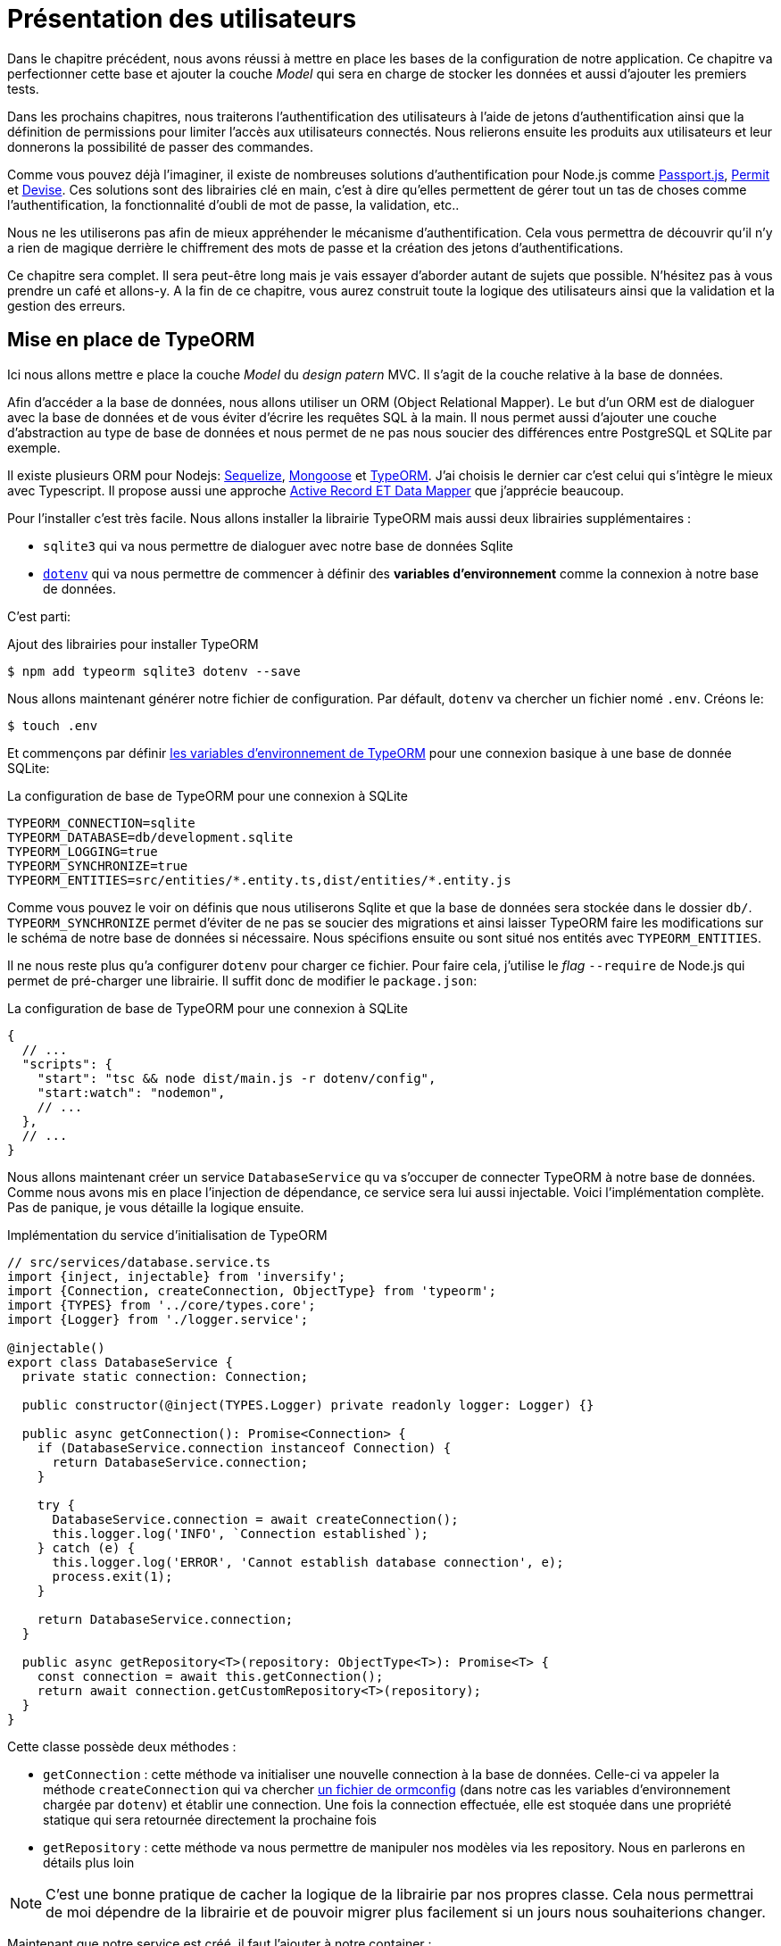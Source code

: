 [#chapter03-presenting-users]
= Présentation des utilisateurs

Dans le chapitre précédent, nous avons réussi à mettre en place les bases de la configuration de notre application. Ce chapitre va perfectionner cette base et ajouter la couche _Model_ qui sera en charge de stocker les données et aussi d'ajouter les premiers tests.

Dans les prochains chapitres, nous traiterons l’authentification des utilisateurs à l’aide de jetons d’authentification ainsi que la définition de permissions pour limiter l’accès aux utilisateurs connectés. Nous relierons ensuite les produits aux utilisateurs et leur donnerons la possibilité de passer des commandes.

Comme vous pouvez déjà l’imaginer, il existe de nombreuses solutions d’authentification pour Node.js comme http://www.passportjs.org/[Passport.js], https://github.com/ianstormtaylor/permit[Permit] et https://github.com/simov/grant[Devise]. Ces solutions sont des librairies clé en main, c'est à dire qu'elles permettent de gérer tout un tas de choses comme l'authentification, la fonctionnalité d'oubli de mot de passe, la validation, etc..

Nous ne les utiliserons pas afin de mieux appréhender le mécanisme d'authentification. Cela vous permettra de découvrir qu'il n'y a rien de magique derrière le chiffrement des mots de passe et la création des jetons d'authentifications.

Ce chapitre sera complet. Il sera peut-être long mais je vais essayer d’aborder autant de sujets que possible. N’hésitez pas à vous prendre un café et allons-y. A la fin de ce chapitre, vous aurez construit toute la logique des utilisateurs ainsi que la validation et la gestion des erreurs.

== Mise en place de TypeORM

Ici nous allons mettre e place la couche _Model_ du _design patern_ MVC. Il s'agit de la couche relative à la base de données.

Afin d'accéder a la base de données, nous allons utiliser un ORM (Object Relational Mapper). Le but d'un ORM est de dialoguer avec la base de données et de vous éviter d'écrire les requêtes SQL à la main. Il nous permet aussi d'ajouter une couche d'abstraction au type de base de données et nous permet de ne pas nous soucier des différences entre PostgreSQL et SQLite par exemple.

Il existe plusieurs ORM pour Nodejs: https://sequelize.org/[Sequelize], https://mongoosejs.com/[Mongoose] et https://typeorm.io/[TypeORM]. J'ai choisis le dernier car c'est celui qui s'intègre le mieux avec Typescript. Il propose aussi une approche https://typeorm.io/#/active-record-data-mapper[Active Record ET Data Mapper] que j'apprécie beaucoup.

Pour l'installer c'est très facile. Nous allons installer la librairie TypeORM mais aussi deux librairies supplémentaires :

* `sqlite3` qui va nous permettre de dialoguer avec notre base de données Sqlite
* https://www.npmjs.com/package/dotenv[`dotenv`] qui va nous permettre de commencer à définir des *variables d'environnement* comme la connexion à notre base de données.

C'est parti:

.Ajout des librairies pour installer TypeORM
[source,bash]
----
$ npm add typeorm sqlite3 dotenv --save
----

Nous allons maintenant générer notre fichier de configuration. Par défault, `dotenv` va chercher un fichier nomé `.env`. Créons le:

[source,bash]
----
$ touch .env
----

Et commençons par définir https://github.com/typeorm/typeorm/blob/master/docs/using-ormconfig.md#using-environment-variables[les variables d'environnement de TypeORM] pour une connexion basique à une base de donnée SQLite:

.La configuration de base de TypeORM pour une connexion à SQLite
[source,env]
----
TYPEORM_CONNECTION=sqlite
TYPEORM_DATABASE=db/development.sqlite
TYPEORM_LOGGING=true
TYPEORM_SYNCHRONIZE=true
TYPEORM_ENTITIES=src/entities/*.entity.ts,dist/entities/*.entity.js
----

Comme vous pouvez le voir on définis que nous utiliserons Sqlite et que la base de données sera stockée dans le dossier `db/`. `TYPEORM_SYNCHRONIZE` permet d'éviter de ne pas se soucier des migrations et ainsi laisser TypeORM faire les modifications sur le schéma de notre base de données si nécessaire. Nous spécifions ensuite ou sont situé nos entités avec `TYPEORM_ENTITIES`.

Il ne nous reste plus qu'a configurer `dotenv` pour charger ce fichier. Pour faire cela, j'utilise le _flag_ `--require` de Node.js qui permet de pré-charger une librairie. Il suffit donc de modifier le `package.json`:

.La configuration de base de TypeORM pour une connexion à SQLite
[source,json]
----
{
  // ...
  "scripts": {
    "start": "tsc && node dist/main.js -r dotenv/config",
    "start:watch": "nodemon",
    // ...
  },
  // ...
}
----

Nous allons maintenant créer un service `DatabaseService` qu va s'occuper de connecter TypeORM à notre base de données. Comme nous avons mis en place l'injection de dépendance, ce service sera lui aussi injectable. Voici l'implémentation complète. Pas de panique, je vous détaille la logique ensuite.

.Implémentation du service d'initialisation de TypeORM
[source,ts]
----
// src/services/database.service.ts
import {inject, injectable} from 'inversify';
import {Connection, createConnection, ObjectType} from 'typeorm';
import {TYPES} from '../core/types.core';
import {Logger} from './logger.service';

@injectable()
export class DatabaseService {
  private static connection: Connection;

  public constructor(@inject(TYPES.Logger) private readonly logger: Logger) {}

  public async getConnection(): Promise<Connection> {
    if (DatabaseService.connection instanceof Connection) {
      return DatabaseService.connection;
    }

    try {
      DatabaseService.connection = await createConnection();
      this.logger.log('INFO', `Connection established`);
    } catch (e) {
      this.logger.log('ERROR', 'Cannot establish database connection', e);
      process.exit(1);
    }

    return DatabaseService.connection;
  }

  public async getRepository<T>(repository: ObjectType<T>): Promise<T> {
    const connection = await this.getConnection();
    return await connection.getCustomRepository<T>(repository);
  }
}
----

Cette classe possède deux méthodes :

- `getConnection` : cette méthode va initialiser une nouvelle connection à la base de données. Celle-ci va appeler la méthode `createConnection` qui va chercher https://typeorm.io/#/using-ormconfig[un fichier de ormconfig] (dans notre cas les variables d'environnement chargée par `dotenv`) et établir une connection. Une fois la connection effectuée, elle est stoquée dans une propriété statique qui sera retournée directement la prochaine fois
- `getRepository` : cette méthode va nous permettre de manipuler nos modèles via les repository. Nous en parlerons en détails plus loin

NOTE: C'est une bonne pratique de cacher la logique de la librairie par nos propres classe. Cela nous permettrai de moi dépendre de la librairie et de pouvoir migrer plus facilement si un jours nous souhaiterions changer.

Maintenant que notre service est créé, il faut l'ajouter à notre container :

.Ajout du `Symbol` lié au service `DatabaseService`
[source,ts]
----
// src/core/types.core.ts
export const TYPES = {
  // ...
  DatabaseService: Symbol.for('DatabaseService'),
};
----

.Enregistrement du service `DatabaseService` dans le container Inversify
[source,ts]
----
// src/core/container.core.ts
import {Container} from 'inversify';
import {DatabaseService} from '../services/database.service';
// ...
export const container = new Container();
// ...
container.bind(TYPES.DatabaseService).to(DatabaseService);
----

Et voilà.

Nous pouvons maintenant créer notre premier modèle `User`. En utilisant le _patern Data Mapper_ il va falloir créer deux classe :

- l'_entity_ : elle va définir les attributs des champs à sauvegarder dans la base de donnée. Dans notre cas, je vais simplement créer deux attributs: `email` et `password` (le mot de passe sera chiffrée plus tards).
- le _repository_ : elle va ajouter certaines logiques pour sauvegarder nos entités.

Afin de simplifier l'exemple, je vais mettre ces deux classes dans le même fichier mais vous pouvez très bien les séparer :

.Première implémentation de la classe `User`
[source,ts]
----
// src/entities/user.entity.ts
import {
  Column,
  Entity,
  EntityRepository,
  PrimaryGeneratedColumn,
  Repository,
} from 'typeorm';

@Entity()
export class User {
  @PrimaryGeneratedColumn()
  id: number;

  @Column({unique: true})
  email: string;

  @Column()
  password: string;
}

@EntityRepository(User)
export class UserRepository extends Repository<User> {}
----

Et voilà. Le résultat est vraiment très simple gràce aux décorateurs `@columns` proposées par TypeORM. Ceux-ci peuvent aussi définir le type d'information a stocker (Tex te, date, etc..). L'implémentation de ce modèle est suffisante pour le moment.

Pour l'instant notre travail n'est pas très visible mais tenez bon car vous allez voir le résultat dans la prochaine section.

Nous pouvons commiter les changements effectuées jusqu'à maintenant:

[source,bash]
----
$ git add .
$ git commit -m "Setup TypeORM"
----

== Création du contrôleur des utilisateurs

Il est maintenant temps d'entrer dans la partie concrète et de créer le contrôleur qui va gérer les utiliseurs. Ce contrôleur va respecter les normes REST et proposer les actions CRUD classiques. C'est à dire _**C**reate_, _**R**ead_, _**U**pdate_ et _**D**elete_.

=== Lister les utilisateurs

Nous allons commencer par la méthode `index` qui est la plus simple.

Comme nous l'avons vu plutôt, les contrôleurs peuvent injecter nos services. Nous allons donc injecter le `DatabaseService` afin de pouvoir récupérer le `UserRepository`. Il suffira ensuite d'appeler la méthode `userRepository.find` afin de récupérer la liste de tous les utilisateur (qui est vide pour le moment).

Voici l'implémentation de notre contrôleur:

.Création du `UserController` avec la méthode `index`
[source,ts]
----
// src/controllers/users.controller.ts
import {Request, Response} from 'express';
import {inject} from 'inversify';
import {controller, httpGet} from 'inversify-express-utils';
import {TYPES} from '../core/types.core';
import {UserRepository} from '../entities/user.entity';
import {DatabaseService} from '../services/database.service';

@controller('/users')
export class UsersController {
  public constructor(@inject(TYPES.DatabaseService) private readonly database: DatabaseService) {}

  @httpGet('/')
  public async index(req: Request, res: Response) {
    const userRepository = await this.database.getRepository(UserRepository);

    const users = await userRepository.find();
    return res.json(users);
  }
}
----


Et bien sûr, il ne faut pas oublier d'ajouter l'import de ce nouveau contrôleur dans le container:

[source,diff]
----
// src/core/container.core.ts
import {Container} from 'inversify';
import "../controllers/home.controller";
+ import "../controllers/users.controller";
import {DatabaseService} from '../services/database.service';
import {Logger} from '../services/logger.service';
// ...
----

Et voilà. Lancez la commande `npm run start:watch` pour démarrer le serveur si vous l'avez arrêté et testons la fonctionnalité avec `cURL`:

[source,bash]
----
$ curl http://localhost:3000/users
----

Le retour de la commande nous indique un tableau vide: c'est normal car il n'y a pas encore d'utilisateur. En revanche, le terminal du serveur nous indique qu'il s'est passé beaucoup de chose:

....
query: BEGIN TRANSACTION
query: SELECT * FROM "sqlite_master" WHERE "type" = 'table' AND "name" IN ('user')
query: SELECT * FROM "sqlite_master" WHERE "type" = 'index' AND "tbl_name" IN ('user')
query: SELECT * FROM "sqlite_master" WHERE "type" = 'table' AND "name" = 'typeorm_metadata'
query: CREATE TABLE "user" ("id" integer PRIMARY KEY AUTOINCREMENT NOT NULL, "email" varchar NOT NULL, "password" varchar NOT NULL)
query: COMMIT
2020-11-15T22:09:25.476Z - INFO - Connection established - {}
query: SELECT "User"."id" AS "User_id", "User"."email" AS "User_email", "User"."password" AS "User_password" FROM "user" "User"
....

Il s'agit des logs de TypeORM. Ceux-ci nous indiquent que:

. TypeORM a essayé de voir s'il existait une table nommée `user`
. TypeORM a crée cette table puisqu'elle n'existait pas
. la connexion a la base de données été établie
. La requête SQL pour retrouver tous les utilisateurs a été exécutée

Cela nous indique que tout fonctionne parfaitement ! Mais je vous sent un peu déçu car nous n'avons pas encore d'utilisateur. Passons à la suite !

=== Create

Maintenant que toute notre structure a été mise en place, la suite va aller beaucoup plus vite. Passons directement à l'implémentation et je fous explique le code ensuite:

.Ajout de la méthode `create` à la classe `UserRepository`
[source,ts]
----
// src/controllers/home.controller.ts
// ...
import {controller, httpGet, httpPost, requestBody} from 'inversify-express-utils';
// ...

interface CreateUserBody {
  email: string;
  password: string;
}

@controller('/users')
export class UsersController {
  // ...
  @httpPost('/')
  public async create(@requestBody() body: CreateUserBody, req: Request, res: Response) {
    const repository = await this.database.getRepository(UserRepository);
    const user = new User();
    user.email = body.email;
    user.password = body.password;
    repository.save(user);
    return res.sendStatus(201);
  }
}
----

Cela fait un peut de code mais pas de panique. `CreateUserBody` est une interface qui définie les paramètres HTTP qui peuvent être reçu. Nous prenons ces paramètres et nous les envoyons directement au `repository`.

Testons que tout cela fonctionne:

.Création d'un utilisateur avec `cURL`
[source,bash]
----
$ curl -X POST -d "email=test@test.fr" -d "password=test" http://localhost:3000/users
----

Parfait. On voit que tout fonctionne correctement!

Passons à la suite pour récupérer les information de cet utilisateur.

=== Show

La méthode `show` va s'occuper de retrouver les informations d'un utilisateur. Cette méthode va prendre l'identifiant de l'utilisateur. On va ensuite utiliser le `repository` pour récupérer l'utilisateur.

Voici l'implémentation :

.Ajout de la méthode `create` à la classe `UserRepository`
[source,ts]
----
// src/controllers/home.controller.ts
// ...
@controller('/users')
export class UsersController {
  // ...
  @httpGet('/:userId')
  public async show(@requestParam('userId') userId: number) {
    const repository = await this.database.getRepository(UserRepository);
    return repository.findOneOrFail(userId);
  }
}
----

L'implémentation est vraiment très simple. Il faut simplement retourner un objet et `inversify-express-utils` va s'occuper de convertir l'objet JavaScript en JSON.

Essayons pour voir:

[source,bash]
----
$ curl http://localhost:3000/users/1
{"id":1,"email":"test@test.fr","password":"test"}
----

Et voilà. Tous fonctionne correctement. Essayons maintenant de modifier cet utilisateur.

=== Update

La méthode `update` va s'occuper de récupérer, modifier et enregistrer l'utilisateur. Comme pour la méthode précédente, TypeORM nous facilite beaucoup la tâche :

[source,ts]
----
// src/controllers/home.controller.ts
// ...
interface UpdateUserBody {
  email: string;
  password: string;
}

@controller('/users')
export class UsersController {
  // ...
  @httpPut('/:userId')
  public async update(
    @requestBody() body: UpdateUserBody,
    @requestParam('userId') userId: number,
    req: Request,
    res: Response
  ) {
    const repository = await this.database.getRepository(UserRepository);
    const user = await repository.findOneOrFail(userId);
    user.email = body.email ?? user.email;
    user.password = body.password ?? user.password;
    await repository.save(user);
    return res.sendStatus(204);
  }
  // ...
}
----

Et voilà. Comme tout à l'heure, essayons de voir si cela fonctionne :

[source,bash]
----
$ curl -X PUT -d "email=foo@bar.com"  http://localhost:3000/users/1
----

Parfait ! Vous pouvez même voir, notre utilisateur a été mis à jour et il nous est renvoyé sous format JSON. Vous pouvez même voir la requête SQL que Type ORM a effectué dans les logs du terminal

[source,sql]
----
query: SELECT "User"."id" AS "User_id", "User"."email" AS "User_email", "User"."password" AS "User_password" FROM "user" "User" WHERE "User"."id" IN (?) -- PARAMETERS: [1]
query: BEGIN TRANSACTION
query: UPDATE "user" SET "email" = ? WHERE "id" IN (?) -- PARAMETERS: ["foo@bar.com",1]
query: COMMIT
----

Passons maintenant à la dernière méthode du controlleur.

=== Delete

La méthode `delete` est la plus facile. Il suffit de récupérer l'utilisateur et d'appeler la méthode `repository.delete`. Allez c'est parti :

[source,ts]
----
// src/controllers/home.controller.ts
// ...

@controller('/users')
export class UsersController {
  // ...
  @httpDelete('/:userId')
  public async destroy(@requestParam('userId') userId: number, req: Request, res: Response) {
    const repository = await this.database.getRepository(UserRepository);
    const user = await repository.findOneOrFail(userId);
    await repository.delete(user);
    return res.sendStatus(204);
  }
}
----

Et voilà. Nous pouvons aussi tester cette méthode :

[source,bash]
----
$ curl -X DELETE  http://localhost:3000/users/1
----

Ici encore, nous pouvons vérifier que l'utilisateur a bien été supprimé en regardant les logs de TypeORM :

[source,sql]
----
query: SELECT "User"."id" AS "User_id", "User"."email" AS "User_email", "User"."password" AS "User_password" FROM "user" "User" WHERE "User"."id" IN (?) -- PARAMETERS: ["1"]
query: DELETE FROM "user" WHERE "id" = ? AND "email" = ? AND "password" = ? -- PARAMETERS: [1,"foo@bar.com","test"]
----

Et voilà. Maintenant que nous arrivons à la fin de de notre controlleur, nous pouvons commiter tous ces changements:

[source,bash]
----
$ git commit -am "Implement CRUD actions on user"
----

== Validation de nos utilisateurs

Tout semble fonctionner mais il rest une problème: nous ne validons pas les données que nous insérons en base. Ainsi, il est possible de créer un utilisateur avec un email faux :

....
$ curl -X POST -d "whatever" -d "password=test" http://localhost:3000/users
....

Encore une fois, nous allons avoir recours a une librairie toute faite: `class-validator`. Cette librairie va nous offrir https://github.com/typestack/class-validator/#table-of-contents[une tonne de décorateurs] pour vérifier très facilement notre instance `User`.

Installons la avec NPM :

....
$ npm install class-validator --save
....

Et il suffit ensuite d'ajouter les décorateurs `@IsEmail` et `@IsDefined` comme ceci :

[source,diff]
----
// src/entities/user.entity.ts
+ import {IsDefined, IsEmail, validateOrReject} from 'class-validator';
- import {/* ... */} from 'typeorm';
+ import {BeforeInsert, BeforeUpdate, /* ... */} from 'typeorm';

@Entity()
export class User {
  // ...
+  @IsDefined()
+  @IsEmail()
  @Column()
  email: string;

+  @IsDefined()
  @Column()
  password: string;

+  @BeforeInsert()
+  @BeforeUpdate()
+  async validate() {
+    await validateOrReject(this);
+  }
}
// ...
----

Il n'a pas fallu beaucoup de code a ajouter. La partie la plus intéressante est la méthode `validate`. Elle possède deux décorateurs `BeforeInsert` et `BeforeUpdate` qui vont permettre d'appeler automatiquement la méthode `validate` lorsqu'on utilise la méthode `save` d'un repository. C'est très pratique et il n'y a rien a faire. Essayons maintenant de créer le même utilisateur avec l'email erroné :

[source,bash]
----
$ curl -X POST -d "whatever" -d "password=test" http://localhost:3000/users
...
<pre>An instance of User has failed the validation:<br> - property email has failed the following constraints: isDefined, isEmail <br></pre>
...
----

On voit que c'est beaucoup mieux. Cependant nous souhaiterions envoyer une erreur formatée en JSON avec le code d'erreur correspondant à la norme REST. Modifions donc le contrôleur :

.Ajout de la validation des utilisateur dans le `UserController`
[source,ts]
----
// src/controllers/home.controller.ts
// ...
@controller('/users')
export class UsersController {
  // ...
  @httpPost("/")
  public async create(/* ... */): Promise<User | Response> {
    // ...
    const errors = await validate(user);
    if (errors.length !== 0) {
      return res.status(400).json({ errors });
    }

    return repository.save(user);
  }

  @httpPut("/:id")
  public async update(/* ... */): Promise<User | Response> {
    // ...
    const errors = await validate(user);
    if (errors.length !== 0) {
      return res.status(400).json({ errors });
    }
    return repository.save(user);
  }
  // ...
}
----

Essayons maintenant :

[source,bash]
----
$ curl -X POST -d "test@test.fr" -d "password=test"  http://localhost:3000/users
{"errors":[{"target":{"password":"test"},"property":"email","children":[],"constraints":{"isDefined":"email should not be null or undefined","isEmail":"email must be an email"}}]}
----

Le résultat est vraiment complet et permettra a un utilisateur de l'API d'interpréter rapidement l'erreur.

Commitons ces changements:

[source,bash]
----
$ git commit -am "Validate user"
----

== Factorisation

Maintenant que nous avons un code qui fonctionne, il est temps de faire une passe pour *factoriser tout ça*.

Pendant la mise en place, vous avez sans doute remarqué que la méthode `show`, `update` et `destroy` possédait un logique commune: elles récupèrent toute l'utilisateur.

Pour factoriser ce code il y aurait deux solutions :

. déplacer le bout de code dans un méthode privée et l'appeler
. créer un *Middleware* qui va être exécuté avant le contrôleur

J'ai choisi la deuxième option car elle permet de réduire le code et la responsabilité du contrôleur. De plus, avec `inversify-express-utils` c'est très facile. Laissez moi vous montrer :

[source,typescript]
----
import {NextFunction, Request, Response} from 'express';
import {inject, injectable} from 'inversify';
import {BaseMiddleware} from 'inversify-express-utils';
import {TYPES} from '../core/types.core';
import {User, UserRepository} from '../entities/user.entity';
import {DatabaseService} from '../services/database.service';

@injectable()
export class FetchUserMiddleware extends BaseMiddleware {
  constructor(@inject(TYPES.DatabaseService) private readonly database: DatabaseService) {
    super();
  }

  public async handler(
    req: Request & { user: User },
    res: Response,
    next: NextFunction
  ): Promise<void | Response> {
    const userId = req.query.userId ?? req.params.userId;
    const repository = await this.database.getRepository(UserRepository);
    req.user = await repository.findOne(Number(userId));

    if (!req.user) {
      return res.status(404).send("User not found");
    }

    next();
  }
}
----

Voici quelques explications sur ce code :

. `inversify-express-utils` nous donne accès a une classe abstraite `BaseMiddleware`. Nous devons aussi ajouter le décorateur `@injectable` pour l'utiliser plus tard dans notre contrôleur
. un middleware est une simple méthode `handle` qui prend en paramètre :
+
`req`::
  la requête envoyée par l'utilisateur
`res`::
  la réponse HTTP à renvoyer.
`next`::
  un callback a appeler une fois que notre traitement est finit
. la méthode `handle` s'occupe de récupérer l'utilisateur et de l'ajouter à l'objet `req` pour qu'il soit utilisé plus tard
. si l'utilisateur n'existe pas, nous utilisons `res` pour renvoyer directement une réponse 404 sans même passer par l'utilisateur

Vu que nous avons défini un nouvel injectable, il faut l'ajouter à notre container :

[source,diff]
----
// src/core/types.core.ts
export const TYPES = {
  Logger: Symbol.for("Logger"),
  DatabaseService: Symbol.for("DatabaseService"),
+   // Middlewares
+   FetchUserMiddleware: Symbol.for("FetchUserMiddleware"),
};
----

[source,diff]
----
// src/core/container.core.ts
// ...
+ import {FetchUserMiddleware} from '../middlewares/fetchUser.middleware';

export const container = new Container();
// services
container.bind(TYPES.Logger).to(Logger);
container.bind(TYPES.DatabaseService).to(DatabaseService);
+ // middlewares
+ container.bind(TYPES.FetchUserMiddleware).to(FetchUserMiddleware);
----

Désormais nous pouvons utiliser ce middleware dans notre contrôleur en ajoutant `TYPE.FetchUserMiddleware` au décorateur. Voici donc la modification :

[source,ts]
----
// src/controllers/home.controller.ts
// ...
@controller('/users')
export class UsersController {
  // ...
  @httpGet('/:userId', TYPES.FetchUserMiddleware)
  public async show(/* ... */) {
    return req.user;
  }

  @httpPut('/:userId', TYPES.FetchUserMiddleware)
  public async update(/* ... */) {
    // ...
    req.user.email = body.email ?? req.user.email;
    req.user.password = body.password ?? req.user.password;
    // ...
  }

  @httpDelete('/:userId', TYPES.FetchUserMiddleware)
  public async destroy(/* ... */) {
    // ...
    await repository.delete(req.user);
    // ...
  }
}
----

Pas mal non ? Commitons les modifications avant d'aller plus loin :

[source,bash]
----
$ git add . && git commit -m "Factorise user controller with middleware"
----

== Hashage du mot de passe

=== La théorie

Nous allons utiliser la librairie de base de Node.js : https://nodejs.org/api/crypto.html[Crypto] .

Voici un exemple d'une méthode pour hasher le mot de pass

[source,ts]
----
import {createHash} from 'crypto';

function hashPassword(password: string): string {
  return createHash("sha256").update(password).digest("hex");
}

console.log(hashPassword("$uper_u$er_p@ssw0rd"));
// => 51e649c92c8edfbbd8e1c17032...
----

Et voilà! Pour savoir si le mot de passe correspond il suffit de vérifier si le hash correspond au précédent :

[source,ts]
----
import {createHash} from 'crypto';

function hashPassword(password: string): string {
  return createHash("sha256").update(password).digest("hex");
}

function isPasswordMatch(hash: string, password: string): boolean {
  return hash === hashPassword(password);
}

const hash = hashPassword("$uper_u$er_p@ssw0rd");// => 51e649c92c8edfbbd8e1c17032...

isPasswordMatch(hash, "$uper_u$er_p@ssw0rd");// => true
isPasswordMatch(hash, "wrong password");// => false
----

Impeccable. Il y a néanmoins un petit problème avec ce type de méthode.

Si vos mots de passe fuite, il sera assez facile à retrouver le mot de passe correspondant en construisant un *bibliothèque de hash*. Concrètement, le malveillant utiliserait les mots de passe courant, les hasherai un par avec le même algorithme et les comparerait aux notre. Pour corriger cela, il faut utiliser un sel de hashage.

Le sel de hachage consiste a rajouter un texte définis à chaque mot de passe. Voici la modification :

[source,ts]
----
import {createHash} from 'crypto';

const salt = "my private salt";

function hashPassword(password: string, salt: string): string {
  return createHash("sha256").update(`${password}_${salt}`).digest("hex");
}

function isPasswordMatch(hash: string, password: string): boolean {
  return hash === hashPassword(password, salt);
}

const hash = hashPassword("$uper_u$er_p@ssw0rd", salt);// => 3fdd2b9c934cd34c3150a72fb4c98...

isPasswordMatch(hash, "$uper_u$er_p@ssw0rd");// => true
isPasswordMatch(hash, "wrong password");// => false
----

Et voilà ! Le fonctionnement est le même mais notre application est plus sécurisée. Si quelqu'un accedait à notre base de données, il faudrait qu'il ait en possession le *sel de hachage* pour retrouver les mots de passe correspondant.

=== L'implémentation

Maintenant que nous avons vu la théorie, passons à la pratique. Nous allons utiliser les mêmes méthodes dans un fichier `password.utils.ts`. C'est parti:

[source,ts]
----
// src/utils/password.utils.ts
import {createHash} from 'crypto';

const salt = "my private salt";

export function hashPassword(password: string, salt: string): string {
  return createHash("sha256").update(`${password}_${salt}`).digest("hex");
}

export function isPasswordMatch(hash: string, password: string): boolean {
  return hash === hashPassword(password, salt);
}
----

Nous allons maintenant utiliser la méthode `hashPassword` dans l'entité `User`. Avec TypeORM c'est très facile en utilisant les hooks comme nous l'avons fait avec la validation.

[source,ts]
----
// src/entities/user.entity.ts
// ...
import {hashPassword} from '../utils/password.utils';

@Entity()
export class User {
  // ...
  @IsDefined()
  @Column()
  hashedPassword: string;

  set password(password) {
    if (password) {
      this.hashedPassword = hashPassword(password);
    }
  }  // ...
}
// ...
----

Quelques explications s'imposent :

* nous avons crée un attribut `hashedPassword` qui contient le mot de passe de l'utilisateur hashé. Cette valeur sera sauvegardée en base car nous avons ajouté le décorateur `@column`. Nous en aurons besoin plus tard pour savoir si le mot de passe fournis par l'utilisateur correspond a celui qu'il avait définit
* l'attribut `password` devient un *setter*. C'est comme un attribut virtuel qui va être appelé lors de l'assignation. Ainsi en faisant `user.password = 'toto'`, cette méthode sera appelé. C'est parfait car nous ne voulons plus le stocker le mot de passe au cas ou notre base de données fuite.

Maintenant essayons de créer un utilisateur via l'API:

[source,bash]
----
$ curl -X POST -d "email=test@test.fr" -d "password=test"  http://localhost:3000/users
{"email":"test@test.fr","password":"test","hashedPassword":"8574a23599216d7752ef4a2f62d02b9efb24524a33d840f10ce6ceacda69777b","id":1}
----

Tout semble parfaitement fonctionner car on voit que l'utilisateur possède bien un mot de passe hashé. Si on change le mot de passe, le hash change correctement :

[source,bash]
----
$ curl -X PUT   -d "password=helloWorld"  http://localhost:3000/users/4
{"id":4,"email":"test@test.fr","hashedPassword":"bdbe865951e5cd026bb82a299e3e1effb1e95ce8c8afe6814cecf8fa1e895d1f"}
----

Tout marche parfaitement bien. Faisons un commit avant d'aller plus loin.

[source,bash]
----
$ git add . && git commit -m "Hash user password"
----

=== Mise en place d'un test unitaire

Nous avons un code qui fonctionne et c'est cool. Si nous pouvons nous assurer qu'il fonctionne comme cela à chaque évolution c'est encore mieux. C'est donc ici qu'interviennent les *tests unitaires*.

Le rôle du test unitaire est de s'assurer que notre méthode fonctionne toujours de la même façon que nous l'avons décidé. Nous allons donc ici mettre en place un test simpliste pour s'assurer que tout fonctionne bien.

Il existe plusieurs librairie de tests en JavaScript. J'ai choisi `Mocha` car c'est une des librairie les plus populaire et elle se met très facilement en place. Nous installons aussi `ts-mocha` qui va transpiler le TypeScript à la volée :

[source,bash]
----
$ npm install mocha ts-mocha @types/mocha --save-dev
----

Il faut aussi modifier un peut notre `tsconfig.json` pour ajouter les déclaration de de Mocha et spécifier à Typescript de ne pas compiler ces fichier :

[source,diff]
----
{
  "compilerOptions": {
    // ..
    "types": [
      "node",
+      "mocha"
    ],
    // ...
  },
+   "exclude": ["./**/*.spec.ts"]
}
----

Nous voici prêt à créer notre premier test :

[source,ts]
----
// src/entities/user.entity.spec.ts
import assert from 'assert';
import {hashPassword} from '../utils/password.utils';
import {User} from './user.entity';

describe("User", () => {
  it("should hash password", () => {
    const user = new User();
    user.password = "toto";
    const expected = hashPassword("toto");
    assert.strictEqual(user.hashedPassword, expected);
  });
});
----

Comme je vous le disait, c'est un test vraiment très simple. Ajoutons maintenant la commande qui va nous permettre de lancer ce test dans le `package.json` :

[source,diff]
----
{
  // ...
  "scripts": {
    "start": "tsc && node dist/main.js",
    "start:watch": "nodemon",
+     "test": "ts-mocha -r reflect-metadata -r dotenv/config src/**/*.spec.ts dotenv_config_path=.test.env",
    "build": "tsc"
  },
  // ...
}
----

Quelques explications sur cette commande:

* `-r reflect-metadata` charge la librairie `reflect-metadata` et nous évite de l'importer
* `-r dotenv/config` charge la librairie `dotenv` pour ainsi avoir les variables d'environnement de TypeORM
* `dotenv_config_path` va charger un fichier `.env` particulier que nous allons voir juste après

Lorsque nous testons notre application, nous ne voulons pas polluer notre database avec des données que nous utilisons pour des tests. C'est donc une bonne pratique de créer une base dédiée. Dans notre cas, nous allons utiliser une base SQLite _in memory_. C'est a dire qu'elle n'est pas stockée sur lke disque dur mais directement dans la mémoire vive. Voici donc le fichier `.test.env`:

[source,env]
----
TYPEORM_CONNECTION=sqlite
TYPEORM_DATABASE=:memory:
TYPEORM_LOGGING=true
TYPEORM_SYNCHRONIZE=true
TYPEORM_ENTITIES=src/entities/*.entity.ts
----

NOTE: La directive `TYPEORM_ENTITIES` pointe aussi les fichier Typescript car `ts-mocha` transpile et execute directement ces fichiers.

Et voilà. Nous pouvons maintenant exécuter ce test :

[source,bash]
----
$ npm test

  User
    ✓ should hash password


  1 passing (5ms)
----

Et tant qu'à faire, nous pouvons aussi ajouter un autre test unitaire sur la méthode de comparaison du mot de passe `isPasswordMatch` :

[source,ts]
----
// src/utils/password.utils.spec.ts
import assert from 'assert';
import {hashPassword, isPasswordMatch} from './password.utils';

describe("isPasswordMatch", () => {
  const hash = hashPassword("good");
  it("should match", () => {
    assert.strictEqual(isPasswordMatch(hash, "good"), true);
  });
  it("should not match", () => {
    assert.strictEqual(isPasswordMatch(hash, "bad"), false);
  });
});
----

Encore une fois, ce genre de test peut vous sembler simpliste mais ils sont très rapide et permettent d'avoir une sécurité supplémentaire. Lançons les tests :

[source,bash]
----
$ npm test
...
  User
    ✓ should hash password

  isPasswordMatch
    ✓ should match
    ✓ should not match


  3 passing (6ms)
----

Maintenant que vous êtes échauffé, commitons et passons à la suite :

[source,bash]
----
$ git add . && git commit -m "Add unit test about password hash"
----

== Ajout des tests fonctionnels

Maintenant que nous avons mis en place des tests unitaires, il est temps de mettre en place les *tests fonctionnels*. Ce type de test va plutôt tester des portions de code.

Une bonne pratique que j'ai appris en développant avec Ruby on Rails est de tester le comportement des contrôleur. C'est très facile car il suffit d'appeler une route avec des paramètres donné et nous pouvons savoir à l'avance le résultat. Ainsi par exemple, si j'envoie une requête de Type `GET` sur la route `/users` je dois m'attendre à recevoir une liste d'utilisateur. Nous n'avons pas besoin de démarrer complètement le serveur pour pour ça, une librairie existe: https://www.npmjs.com/package/supertest[supertest].

Installons donc cette librairie:

.Installation de Supertest
[source,bash]
----
$ npm install supertest @types/supertest --save-dev
----

Maintenant créons notre agent qui sera utilisé dans tous nos tests:

.Création d'un `supertest` agent
[source,ts]
----
// src/tests/supertest.utils.ts
import supertest, { SuperTest, Test} from 'supertest';
import {server} from '../core/server';

export const agent: SuperTest<Test> = supertest(server.build());
----

Et maintenant commençons pas créer notre premier test pour la méthode `index` par exemple:

.Test de l'_endpoint_ `UsersController.index`
[source,ts]
----
// src/controllers/users.controller.spec.ts
import {container} from '../core/container.core';
import {TYPES} from '../core/types.core';
import {UserRepository} from '../entities/user.entity';
import {agent} from '../tests/supertest.utils';

describe("UsersController", () => {
  let userRepository: UserRepository;

  describe("index", () => {
    it("should respond 200", (done) => {
      agent.get("/users").expect(200, done);
    });
  });
});
----

Le test est vraiment très simple et la syntaxe de `supertest` rend le test très lisible. Traduis dans la langue de Molière, ce test veut dire "envoie une requête HTTP de type `Get` et attends toi à recevoir une réponse de type `200`". Essayons de lancer les tests


[source,sh]
----
$ npm test
...
  UsersController
    index
      ✓ should respond 200
...
----

NOTE: les requêtes SQL de TypeORM sont peut être loggé chez vous car nous avons laissé la directive `TYPEORM_LOGGING=true`. Vous pouvez la passer à `false` pour ne plus les voir.

Maintenant voici le même tests pour `create`. Celui-ci est différent car il envoie des paramètres HTTP.


.Test de l'_endpoint_ `UsersController.index`
[source,ts]
----
// src/controllers/users.controller.spec.ts
// ...
describe("UsersController", () => {
  let userRepository: UserRepository;
  // ..
  describe("create", () => {
    it("should create user", (done) => {
      const email = `${new Date().getTime()}@test.io`;
      agent.post("/users").send({ email, password: "toto" }).expect(201, done);
    });

    it("should not create user with missing email", (done) => {
      const email = `${new Date().getTime()}@test.io`;
      agent.post("/users").send({ email }).expect(400, done);
    });
  });
});
----

NOTE: `new Date().getTime()` renvoie un `Number` du nombre de millisecondes écoulées depuis le 01/01/1970. Je l'utilise afin d'avoir un nombre unique. Nous verrons plus loins comment améliorer cela.

Ici nous testons deux choses:

1. si l'on envoie les bonnes informations, on doit avoir un retour de type `200`
2. si l'on ne spécifie pas de mot de passe, on doit avoir un retour de type `400`

Ce test est très simple et vous pouvez en rajouter d'autres comme _"should not create user with invalid email"_ par exemple. Ces tests sont faciles à mettre en place et *valident un comportement global*.


Vous pouvez maintenant commiter les changements:

[source,sh]
----
$ git add && git commit -m "Add functional tests"
----

== Conclusion

Oh vous êtes là! Bien joué! Je sais que c’était probablement le chapitre le plus long mais n’abandonnez pas!

Si vous n'avez pas l'habitude d'utiliser des tests, nous verrons dans le chapitre comment les utiliser pour définir à l'avance le comportement que nous souhaitons avant même de coder les fonctionnalité. Nous mettrons donc en place les tests pour les méthodes `show`, `update` et `destroy` qui auront besoin d'une authentification. En d'autres termes, nous commencerons à faire du développement dirigé par les tests _Test Driven Development_. Il s'agit très certainement de la partie la plus importante du livre!
